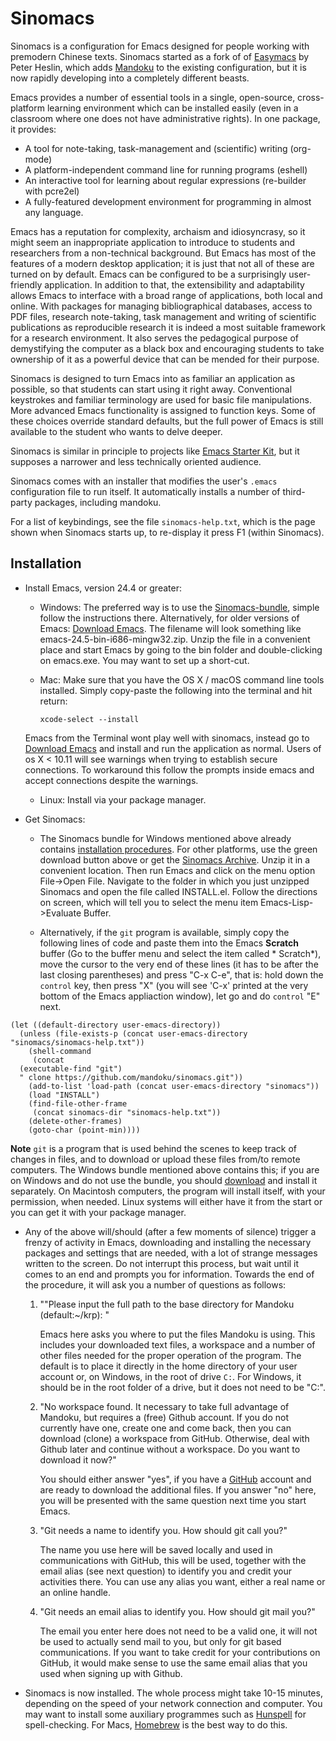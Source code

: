 * Sinomacs

Sinomacs is a configuration for Emacs designed for people working with
premodern Chinese texts. Sinomacs started as a fork of of [[https://github.com/pjheslin/easymacs][Easymacs]] by
Peter Heslin, which adds [[http:/www.mandoku.org][Mandoku]] to the existing configuration, but it
is now rapidly developing into a completely different beasts.

Emacs provides a number of essential tools in a single,
open-source, cross-platform learning environment which can be
installed easily (even in a classroom where one does not have
administrative rights).  In one package, it provides:

  * A tool for note-taking, task-management and (scientific) writing
    (org-mode)
  * A platform-independent command line for running programs (eshell)
  * An interactive tool for learning about regular expressions
    (re-builder with pcre2el)
  * A fully-featured development environment for programming in almost
    any language.

Emacs has a reputation for complexity, archaism and idiosyncrasy, so
it might seem an inappropriate application to introduce to students
and researchers from a non-technical background.  But Emacs has most
of the features of a modern desktop application; it is just that not
all of these are turned on by default.  Emacs can be configured to be
a surprisingly user-friendly application.  In addition to that, the
extensibility and adaptability allows Emacs to interface with a broad
range of applications, both local and online.  With packages for
managing bibliographical databases, access to PDF files, research
note-taking, task management and writing of scientific publications as
reproducible research it is indeed a most suitable framework for a
research environment.  It also serves the pedagogical purpose of
demystifying the computer as a black box and encouraging students to
take ownership of it as a powerful device that can be mended for their
purpose.

Sinomacs is designed to turn Emacs into as familiar an application as
possible, so that students can start using it right away.
Conventional keystrokes and familiar terminology are used for basic
file manipulations.  More advanced Emacs functionality is assigned to
function keys.  Some of these choices override standard defaults, but
the full power of Emacs is still available to the student who wants to
delve deeper.

Sinomacs is similar in principle to projects like [[http://xgarrido.github.io/emacs-starter-kit/starter-kit.html][Emacs Starter Kit]],
but it supposes a narrower and less technically oriented audience.

Sinomacs comes with an installer that modifies the user's =.emacs=
configuration file to run itself. It automatically installs a number
of third-party packages, including mandoku.

For a list of keybindings, see the file =sinomacs-help.txt=, which is
the page shown when Sinomacs starts up, to re-display it press F1
(within Sinomacs).

** Installation

  - Install Emacs, version 24.4 or greater:
     * Windows: The preferred way is to use the [[http://www.mandoku.org/mandoku-install-en.html#Sinomacs][Sinomacs-bundle]],
       simple follow the instructions there.  Alternatively, for older
       versions of Emacs: [[https://ftp.gnu.org/gnu/emacs/windows/][Download Emacs]].  The filename will look
       something like emacs-24.5-bin-i686-mingw32.zip.  Unzip the file
       in a convenient place and start Emacs by going to the bin
       folder and double-clicking on emacs.exe.  You may want to set
       up a short-cut.

     * Mac: Make sure that you have the OS X / macOS command line tools installed. Simply copy-paste the following into the terminal and hit return:
	 #+BEGIN_EXAMPLE
	 xcode-select --install
	 #+END_EXAMPLE
	 
	Emacs from the Terminal wont play well with sinomacs, instead go to [[https://emacsformacosx.com][Download Emacs]] and install and run the application as normal. Users of os X < 10.11 will see warnings when trying to establish secure connections. To workaround this follow the prompts inside emacs and accept connections despite the warnings.  

     * Linux: Install via your package manager.

  - Get Sinomacs:

    * The Sinomacs bundle for Windows mentioned above already contains
      [[http://www.mandoku.org/mandoku-install-en.html#Sinomacs][installation procedures]]. For other platforms, use the green
      download button above or get the [[https://github.com/mandoku/sinomacs/archive/master.zip][Sinomacs Archive]].  Unzip it in
      a convenient location. Then run Emacs and click on the menu
      option File->Open File.  Navigate to the folder in which you
      just unzipped Sinomacs and open the file called INSTALL.el.
      Follow the directions on screen, which will tell you to select
      the menu item Emacs-Lisp->Evaluate Buffer.

    * Alternatively, if the =git= program is available, simply copy
      the following lines of code and paste them into the Emacs
      *Scratch* buffer (Go to the buffer menu and select the item
      called * Scratch*), move the cursor to the very end of these
      lines (it has to be after the last closing parentheses) and
      press "C-x C-e", that is: hold down the =control= key, then
      press "X" (you will see 'C-x' printed at the very bottom of the
      Emacs appliaction window), let go and do =control= "E" next.

#+BEGIN_EXAMPLE
  (let ((default-directory user-emacs-directory))
    (unless (file-exists-p (concat user-emacs-directory "sinomacs/sinomacs-help.txt"))
      (shell-command
       (concat
	(executable-find "git")
	" clone https://github.com/mandoku/sinomacs.git"))
      (add-to-list 'load-path (concat user-emacs-directory "sinomacs"))
      (load "INSTALL")
      (find-file-other-frame
       (concat sinomacs-dir "sinomacs-help.txt"))
      (delete-other-frames)
      (goto-char (point-min))))
#+END_EXAMPLE
     *Note* =git= is a program that is used behind the scenes to keep
     track of changes in files, and to download or upload these files
     from/to remote computers. The Windows bundle mentioned above
     contains this; if you are on Windows and do not use the bundle,
     you should [[https://git-for-windows.github.io/][download]] and install it separately.  On Macintosh
     computers, the program will install itself, with your permission,
     when needed. Linux systems will either have it from the start or
     you can get it with your package manager.

  - Any of the above will/should (after a few moments of silence)
    trigger a frenzy of activity in Emacs, downloading and installing
    the necessary packages and settings that are needed, with a lot of
    strange messages written to the screen.  Do not interrupt this
    process, but wait until it comes to an end and prompts you for
    information. Towards the end of the procedure, it will ask you a
    number of questions as follows:

    1. ""Please input the full path to the base directory for Mandoku
       (default:~/krp): "

       Emacs here asks you where to put the files Mandoku is
       using. This includes your downloaded text files, a workspace
       and a number of other files needed for the proper operation of
       the program.  The default is to place it directly in the home
       directory of your user account or, on Windows, in the root of
       drive =C:=. For Windows, it should be in the root folder of a
       drive, but it does not need to be "C:".

    2. "No workspace found. It necessary to take full advantage of
       Mandoku, but requires a (free) Github account. If you do not
       currently have one, create one and come back, then you can
       download (clone) a workspace from GitHub. Otherwise, deal with
       Github later and continue without a workspace. Do you want to
       download it now?"

       You should either answer "yes", if you have a [[http://github.com][GitHub]] account
       and are ready to download the additional files. If you answer
       "no" here, you will be presented with the same question next
       time you start Emacs.

    3. "Git needs a name to identify you. How should git call you?"

       The name you use here will be saved locally and used in
       communications with GitHub, this will be used, together with
       the email alias (see next question) to identify you and credit
       your activities there. You can use any alias you want, either a
       real name or an online handle.

    4. "Git needs an email alias to identify you. How should git mail
       you?"

       The email you enter here does not need to be a valid one, it
       will not be used to actually send mail to you, but only for git
       based communications.  If you want to take credit for your
       contributions on GitHub, it would make sense to use the same
       email alias that you used when signing up with Github.

  - Sinomacs is now installed. The whole process might take 10-15
    minutes, depending on the speed of your network connection and
    computer.  You may want to install some auxiliary programmes such
    as [[https://hunspell.github.io][Hunspell]] for spell-checking.  For Macs, [[http://brew.sh][Homebrew]] is the best
    way to do this.
